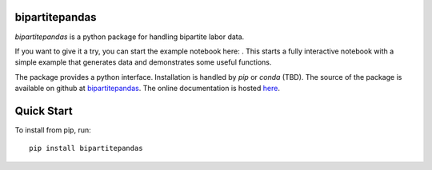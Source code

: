 bipartitepandas
---------------

.. image:: https://badge.fury.io/py/bipartitepandas.svg
    :target: https://badge.fury.io/py/bipartitepandas

.. image:: https://travis-ci.com/tlamadon/bipartitepandas.svg?branch=master
    :target: https://travis-ci.com/tlamadon/bipartitepandas

.. image:: https://img.shields.io/codecov/c/github/tlamadon/bipartitepandas.svg?maxAge=2592000
    :target: https://codecov.io/github/tlamadon/bipartitepandas?branch=master

.. image:: https://img.shields.io/badge/doc-latest-blue
    :target: https://tlamadon.github.io/bipartitepandas/

`bipartitepandas` is a python package for handling bipartite labor data.

.. |binder| image:: https://mybinder.org/badge_logo.svg 
    :target: https://mybinder.org/v2/gh/tlamadon/bipartitepandas/HEAD?filepath=docs%2Fnotebooks%2Fbipartitepandas_example.ipynb

If you want to give it a try, you can start the example notebook here: |binder|. This starts a fully interactive notebook with a simple example that generates data and demonstrates some useful functions.

The package provides a python interface. Installation is handled by `pip` or `conda` (TBD). The source of the package is available on github at `bipartitepandas <https://github.com/tlamadon/bipartitepandas>`_. The online documentation is hosted  `here <https://tlamadon.github.io/bipartitepandas/>`_.

Quick Start
-----------

To install from pip, run::

    pip install bipartitepandas
